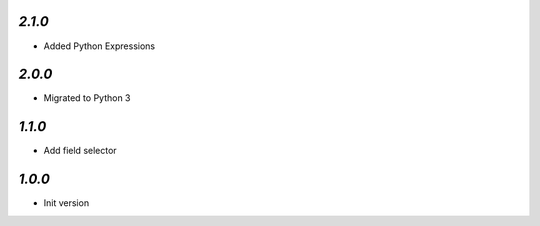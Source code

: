 `2.1.0`
-------

- Added Python Expressions

`2.0.0`
-------

- Migrated to Python 3

`1.1.0`
-------

- Add field selector


`1.0.0`
-------

- Init version
